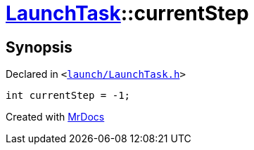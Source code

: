 [#LaunchTask-currentStep]
= xref:LaunchTask.adoc[LaunchTask]::currentStep
:relfileprefix: ../
:mrdocs:


== Synopsis

Declared in `&lt;https://github.com/PrismLauncher/PrismLauncher/blob/develop/launcher/launch/LaunchTask.h#L122[launch&sol;LaunchTask&period;h]&gt;`

[source,cpp,subs="verbatim,replacements,macros,-callouts"]
----
int currentStep = &hyphen;1;
----



[.small]#Created with https://www.mrdocs.com[MrDocs]#
